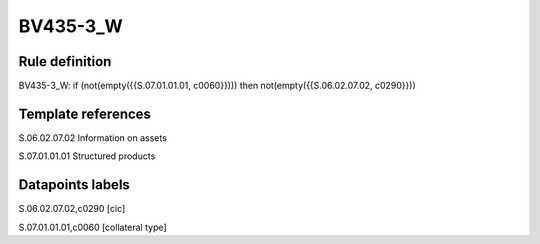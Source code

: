 =========
BV435-3_W
=========

Rule definition
---------------

BV435-3_W: if (not(empty({{S.07.01.01.01, c0060}}))) then not(empty({{S.06.02.07.02, c0290}}))


Template references
-------------------

S.06.02.07.02 Information on assets

S.07.01.01.01 Structured products


Datapoints labels
-----------------

S.06.02.07.02,c0290 [cic]

S.07.01.01.01,c0060 [collateral type]



